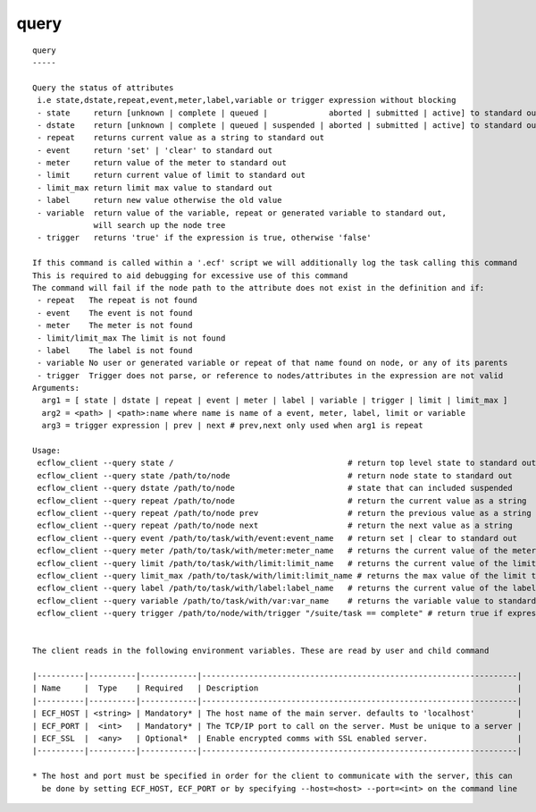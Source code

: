 
.. _query_cli:

query
/////

::

   
   query
   -----
   
   Query the status of attributes
    i.e state,dstate,repeat,event,meter,label,variable or trigger expression without blocking
    - state     return [unknown | complete | queued |             aborted | submitted | active] to standard out
    - dstate    return [unknown | complete | queued | suspended | aborted | submitted | active] to standard out
    - repeat    returns current value as a string to standard out
    - event     return 'set' | 'clear' to standard out
    - meter     return value of the meter to standard out
    - limit     return current value of limit to standard out
    - limit_max return limit max value to standard out
    - label     return new value otherwise the old value
    - variable  return value of the variable, repeat or generated variable to standard out,
                will search up the node tree
    - trigger   returns 'true' if the expression is true, otherwise 'false'
   
   If this command is called within a '.ecf' script we will additionally log the task calling this command
   This is required to aid debugging for excessive use of this command
   The command will fail if the node path to the attribute does not exist in the definition and if:
    - repeat   The repeat is not found
    - event    The event is not found
    - meter    The meter is not found
    - limit/limit_max The limit is not found
    - label    The label is not found
    - variable No user or generated variable or repeat of that name found on node, or any of its parents
    - trigger  Trigger does not parse, or reference to nodes/attributes in the expression are not valid
   Arguments:
     arg1 = [ state | dstate | repeat | event | meter | label | variable | trigger | limit | limit_max ]
     arg2 = <path> | <path>:name where name is name of a event, meter, label, limit or variable
     arg3 = trigger expression | prev | next # prev,next only used when arg1 is repeat
   
   Usage:
    ecflow_client --query state /                                     # return top level state to standard out
    ecflow_client --query state /path/to/node                         # return node state to standard out
    ecflow_client --query dstate /path/to/node                        # state that can included suspended
    ecflow_client --query repeat /path/to/node                        # return the current value as a string
    ecflow_client --query repeat /path/to/node prev                   # return the previous value as a string
    ecflow_client --query repeat /path/to/node next                   # return the next value as a string
    ecflow_client --query event /path/to/task/with/event:event_name   # return set | clear to standard out
    ecflow_client --query meter /path/to/task/with/meter:meter_name   # returns the current value of the meter to standard out
    ecflow_client --query limit /path/to/task/with/limit:limit_name   # returns the current value of the limit to standard out
    ecflow_client --query limit_max /path/to/task/with/limit:limit_name # returns the max value of the limit to standard out
    ecflow_client --query label /path/to/task/with/label:label_name   # returns the current value of the label to standard out
    ecflow_client --query variable /path/to/task/with/var:var_name    # returns the variable value to standard out
    ecflow_client --query trigger /path/to/node/with/trigger "/suite/task == complete" # return true if expression evaluates false otherwise
   
   
   The client reads in the following environment variables. These are read by user and child command
   
   |----------|----------|------------|-------------------------------------------------------------------|
   | Name     |  Type    | Required   | Description                                                       |
   |----------|----------|------------|-------------------------------------------------------------------|
   | ECF_HOST | <string> | Mandatory* | The host name of the main server. defaults to 'localhost'         |
   | ECF_PORT |  <int>   | Mandatory* | The TCP/IP port to call on the server. Must be unique to a server |
   | ECF_SSL  |  <any>   | Optional*  | Enable encrypted comms with SSL enabled server.                   |
   |----------|----------|------------|-------------------------------------------------------------------|
   
   * The host and port must be specified in order for the client to communicate with the server, this can 
     be done by setting ECF_HOST, ECF_PORT or by specifying --host=<host> --port=<int> on the command line
   
